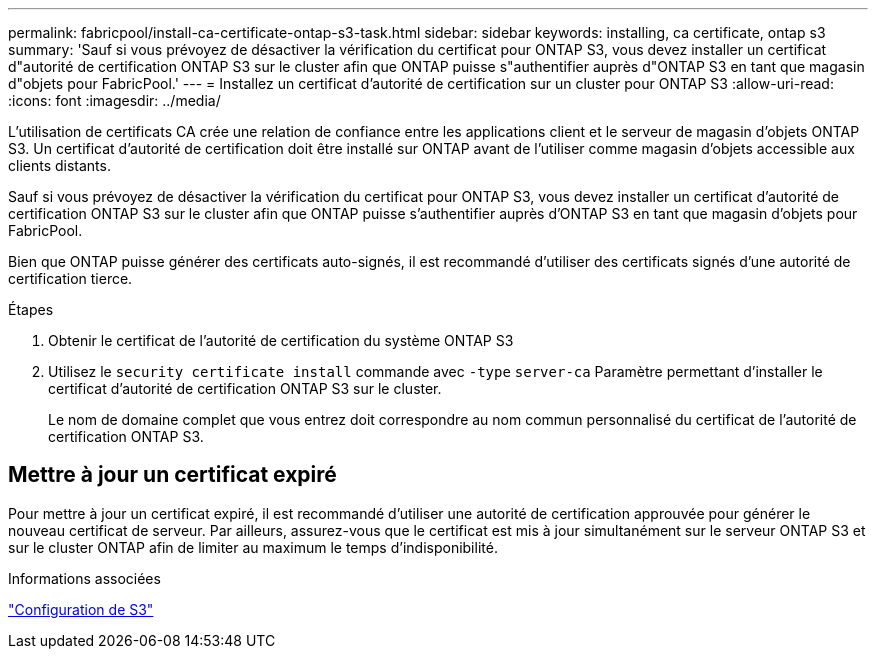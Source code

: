 ---
permalink: fabricpool/install-ca-certificate-ontap-s3-task.html 
sidebar: sidebar 
keywords: installing, ca certificate, ontap s3 
summary: 'Sauf si vous prévoyez de désactiver la vérification du certificat pour ONTAP S3, vous devez installer un certificat d"autorité de certification ONTAP S3 sur le cluster afin que ONTAP puisse s"authentifier auprès d"ONTAP S3 en tant que magasin d"objets pour FabricPool.' 
---
= Installez un certificat d'autorité de certification sur un cluster pour ONTAP S3
:allow-uri-read: 
:icons: font
:imagesdir: ../media/


[role="lead"]
L'utilisation de certificats CA crée une relation de confiance entre les applications client et le serveur de magasin d'objets ONTAP S3. Un certificat d'autorité de certification doit être installé sur ONTAP avant de l'utiliser comme magasin d'objets accessible aux clients distants.

Sauf si vous prévoyez de désactiver la vérification du certificat pour ONTAP S3, vous devez installer un certificat d'autorité de certification ONTAP S3 sur le cluster afin que ONTAP puisse s'authentifier auprès d'ONTAP S3 en tant que magasin d'objets pour FabricPool.

Bien que ONTAP puisse générer des certificats auto-signés, il est recommandé d'utiliser des certificats signés d'une autorité de certification tierce.

.Étapes
. Obtenir le certificat de l'autorité de certification du système ONTAP S3
. Utilisez le `security certificate install` commande avec `-type` `server-ca` Paramètre permettant d'installer le certificat d'autorité de certification ONTAP S3 sur le cluster.
+
Le nom de domaine complet que vous entrez doit correspondre au nom commun personnalisé du certificat de l'autorité de certification ONTAP S3.





== Mettre à jour un certificat expiré

Pour mettre à jour un certificat expiré, il est recommandé d'utiliser une autorité de certification approuvée pour générer le nouveau certificat de serveur. Par ailleurs, assurez-vous que le certificat est mis à jour simultanément sur le serveur ONTAP S3 et sur le cluster ONTAP afin de limiter au maximum le temps d'indisponibilité.

.Informations associées
link:../s3-config/index.html["Configuration de S3"]
